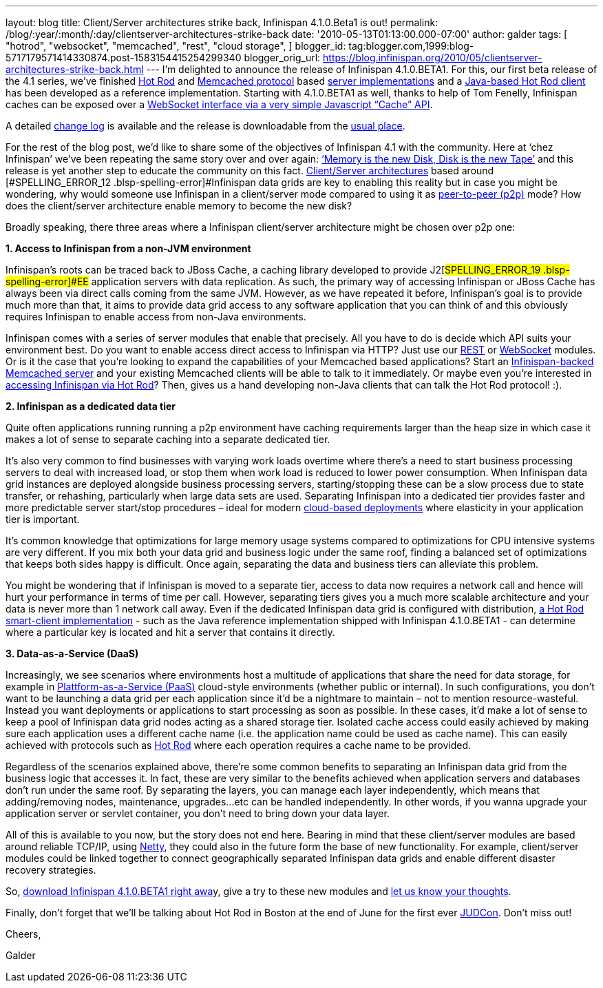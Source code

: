 ---
layout: blog
title: Client/Server architectures strike back, Infinispan 4.1.0.Beta1 is out!
permalink: /blog/:year/:month/:day/clientserver-architectures-strike-back
date: '2010-05-13T01:13:00.000-07:00'
author: galder
tags: [ "hotrod",
"websocket",
"memcached",
"rest",
"cloud storage",
]
blogger_id: tag:blogger.com,1999:blog-5717179571414330874.post-1583154415254299340
blogger_orig_url: https://blog.infinispan.org/2010/05/clientserver-architectures-strike-back.html
---
I’m delighted to announce the release of
[#SPELLING_ERROR_0 .blsp-spelling-error]#Infinispan# 4.1.0.BETA1. For
this, our first beta release of the 4.1 series,
we’[#SPELLING_ERROR_1 .blsp-spelling-error]#ve# finished
http://community.jboss.org/docs/DOC-14421[Hot Rod] and
http://en.wikipedia.org/wiki/Memcached[[#SPELLING_ERROR_2 .blsp-spelling-error]#Memcached#
protocol] based http://community.jboss.org/docs/DOC-14644[server
implementations] and a
http://community.jboss.org/docs/DOC-15093[Java-based Hot Rod client] has
been developed as a reference implementation. Starting with 4.1.0.BETA1
as well, thanks to help of Tom
[#SPELLING_ERROR_3 .blsp-spelling-error]#Fenelly#,
[#SPELLING_ERROR_4 .blsp-spelling-error]#Infinispan# caches can be
exposed over a
http://community.jboss.org/docs/DOC-15184[[#SPELLING_ERROR_5 .blsp-spelling-error]#WebSocket#
interface via a very simple Javascript “Cache”
[#SPELLING_ERROR_6 .blsp-spelling-error]#API#].

A detailed
https://jira.jboss.org/jira/secure/ConfigureReport.jspa?versions=12313465&sections=.1.7.2.4.10.9.8.3.12.11.5&style=none&selectedProjectId=12310799&reportKey=pl.net.mamut:releasenotes&Next=Next[change
log] is available and the release is
[#SPELLING_ERROR_7 .blsp-spelling-error]#downloadable# from the
http://www.jboss.org/infinispan/downloads[usual place].

For the rest of the blog post, we’d like to share some of the objectives
of [#SPELLING_ERROR_8 .blsp-spelling-error]#Infinispan# 4.1 with the
community. Here at ‘[#SPELLING_ERROR_9 .blsp-spelling-error]#chez#
[#SPELLING_ERROR_10 .blsp-spelling-error]#Infinispan#’
we’[#SPELLING_ERROR_11 .blsp-spelling-error]#ve# been repeating the same
story over and over again:
http://www.parleys.com/#sl=1&st=5&id=1589[‘Memory is the new Disk, Disk
is the new Tape’] and this release is yet another step to educate the
community on this fact.
http://en.wikipedia.org/wiki/Client%E2%80%93server_model[Client/Server
architectures] based around
[#SPELLING_ERROR_12 .blsp-spelling-error]#Infinispan# data grids are key
to enabling this reality but in case you might be wondering, why would
someone use [#SPELLING_ERROR_13 .blsp-spelling-error]#Infinispan# in a
client/server mode compared to using it as
http://en.wikipedia.org/wiki/Peer_to_peer[peer-to-peer (p2p)] mode? How
does the client/server architecture enable memory to become the new
disk?

Broadly speaking, there three areas where a
[#SPELLING_ERROR_14 .blsp-spelling-error]#Infinispan# client/server
architecture might be chosen over p2p one:



*1. Access to [#SPELLING_ERROR_15 .blsp-spelling-error]#Infinispan# from
a non-[#SPELLING_ERROR_16 .blsp-spelling-error]#JVM# environment*


[#SPELLING_ERROR_17 .blsp-spelling-error]#Infinispan#’s roots can be
traced back to [#SPELLING_ERROR_18 .blsp-spelling-error]#JBoss# Cache, a
caching library developed to provide
J2[#SPELLING_ERROR_19 .blsp-spelling-error]#EE# application servers with
data replication. As such, the primary way of accessing
[#SPELLING_ERROR_20 .blsp-spelling-error]#Infinispan# or
[#SPELLING_ERROR_21 .blsp-spelling-error]#JBoss# Cache has always been
via direct calls coming from the same
[#SPELLING_ERROR_22 .blsp-spelling-error]#JVM#. However, as we have
repeated it before,
[#SPELLING_ERROR_23 .blsp-spelling-error]#Infinispan#’s goal is to
provide much more than that, it aims to provide data grid access to any
software application that you can think of and this obviously requires
[#SPELLING_ERROR_24 .blsp-spelling-error]#Infinispan# to enable access
from non-Java environments.

[#SPELLING_ERROR_25 .blsp-spelling-error]#Infinispan# comes with a
series of server modules that enable that precisely. All you have to do
is decide which [#SPELLING_ERROR_26 .blsp-spelling-error]#API# suits
your environment best. Do you want to enable access direct access to
[#SPELLING_ERROR_27 .blsp-spelling-error]#Infinispan# via HTTP? Just use
our http://community.jboss.org/docs/DOC-14095[REST] or
http://community.jboss.org/docs/DOC-15184[[#SPELLING_ERROR_28 .blsp-spelling-error]#WebSocket#]
modules. Or is it the case that you’re looking to expand the
capabilities of your
[#SPELLING_ERROR_29 .blsp-spelling-error]#Memcached# based applications?
Start an
http://community.jboss.org/docs/DOC-14644[[#SPELLING_ERROR_30 .blsp-spelling-error]#Infinispan#-backed
[#SPELLING_ERROR_31 .blsp-spelling-error]#Memcached# server] and your
existing [#SPELLING_ERROR_32 .blsp-spelling-error]#Memcached# clients
will be able to talk to it immediately. Or maybe even you’re interested
in http://community.jboss.org/docs/DOC-15093[accessing
[#SPELLING_ERROR_33 .blsp-spelling-error]#Infinispan# via Hot Rod, our
new, highly efficient binary protocol which supports smart-clients]?
Then, gives us a hand developing non-Java clients that can talk the Hot
Rod protocol! :).

*2. [#SPELLING_ERROR_34 .blsp-spelling-error]#Infinispan# as a dedicated
data tier*

Quite often applications running running a p2p environment have caching
requirements larger than the heap size in which case it makes a lot of
sense to separate caching into a separate dedicated tier.

It’s also very common to find businesses with varying work loads
overtime where there’s a need to start business processing servers to
deal with increased load, or stop them when work load is reduced to
lower power consumption. When
[#SPELLING_ERROR_35 .blsp-spelling-error]#Infinispan# data grid
instances are deployed
[#SPELLING_ERROR_36 .blsp-spelling-corrected]#alongside# business
processing servers, starting/stopping these can be a slow process due to
state transfer, or rehashing, particularly when large data sets are
used. Separating [#SPELLING_ERROR_37 .blsp-spelling-error]#Infinispan#
into a dedicated tier provides faster and more predictable server
start/stop procedures – ideal for modern
http://en.wikipedia.org/wiki/Cloud_computing[cloud-based deployments]
where elasticity in your application tier is important.

It’s common knowledge that optimizations for large memory usage systems
compared to optimizations for CPU intensive systems are very different.
If you mix both your data grid and business logic under the same roof,
finding a balanced set of optimizations that keeps both sides happy is
difficult. Once again, separating the data and business tiers can
alleviate this problem.

You might be wondering that if
[#SPELLING_ERROR_38 .blsp-spelling-error]#Infinispan# is moved to a
separate tier, access to data now requires a network call and hence will
hurt your performance in terms of time per call. However, separating
tiers gives you a much more scalable architecture and your data is never
more than 1 network call away. Even if the dedicated
[#SPELLING_ERROR_39 .blsp-spelling-error]#Infinispan# data grid is
configured with distribution,
http://community.jboss.org/docs/DOC-15093[a Hot Rod smart-client
implementation] - such as the Java reference implementation shipped with
[#SPELLING_ERROR_40 .blsp-spelling-error]#Infinispan# 4.1.0.BETA1 - can
determine where a particular key is located and hit a server that
contains it directly.

*3. Data-as-a-Service
([#SPELLING_ERROR_41 .blsp-spelling-error]#DaaS#)*

Increasingly, we see scenarios where environments host a multitude of
applications that share the need for data storage, for example in
http://en.wikipedia.org/wiki/Platform_as_a_service[[#SPELLING_ERROR_42 .blsp-spelling-error]#Plattform#-as-a-Service
([#SPELLING_ERROR_43 .blsp-spelling-error]#PaaS#)] cloud-style
environments (whether public or internal). In such configurations, you
don’t want to be launching a data grid per each application since it’d
be a nightmare to maintain – not to mention
[#SPELLING_ERROR_44 .blsp-spelling-corrected]#resource#-wasteful.
Instead you want deployments or applications to start processing as soon
as possible. In these cases, it’d make a lot of sense to keep a pool of
[#SPELLING_ERROR_45 .blsp-spelling-error]#Infinispan# data grid nodes
acting as a shared storage tier. Isolated cache access could easily
achieved by making sure each application uses a different cache name
(i.e. the application name could be used as cache name). This can easily
achieved with protocols such as
http://community.jboss.org/docs/DOC-14421[Hot Rod] where each operation
requires a cache name to be provided.

Regardless of the scenarios explained above, there’re some common
benefits to separating an
[#SPELLING_ERROR_46 .blsp-spelling-error]#Infinispan# data grid from the
business logic that accesses it. In fact, these are very similar to the
benefits achieved when application servers and databases don’t run under
the same roof. By separating the layers, you can manage each layer
independently, which means that adding/removing nodes, maintenance,
upgrades...etc can be handled independently. In other words, if you
wanna upgrade your application server or
[#SPELLING_ERROR_47 .blsp-spelling-error]#servlet# container, you don’t
need to bring down your data layer.

All of this is available to you now, but the story does not end here.
Bearing in mind that these client/server modules are based around
reliable
[#SPELLING_ERROR_48 .blsp-spelling-error]#TCP#/[#SPELLING_ERROR_49 .blsp-spelling-error]#IP#,
using http://www.jboss.org/netty[Netty, the fast and reliable
[#SPELLING_ERROR_50 .blsp-spelling-error]#NIO# library], they could also
in the future form the base of new functionality. For example,
client/server modules could be linked together to connect geographically
separated [#SPELLING_ERROR_51 .blsp-spelling-error]#Infinispan# data
grids and enable different disaster recovery strategies.

So, http://www.jboss.org/infinispan/downloads[download
[#SPELLING_ERROR_52 .blsp-spelling-error]#Infinispan# 4.1.0.BETA1 right
[#SPELLING_ERROR_53 .blsp-spelling-error]#awa#]y, give a try to these
new modules and
http://community.jboss.org/en/infinispan?view=discussions[let us know
your thoughts].



Finally, don't forget that we'll be talking about Hot Rod in Boston at
the end of June for the first ever
http://www.jboss.org/events/JUDCon.html[[#SPELLING_ERROR_54 .blsp-spelling-error]#JUDCon#].
Don't miss out!



Cheers,

[#SPELLING_ERROR_55 .blsp-spelling-error]#Galder#
